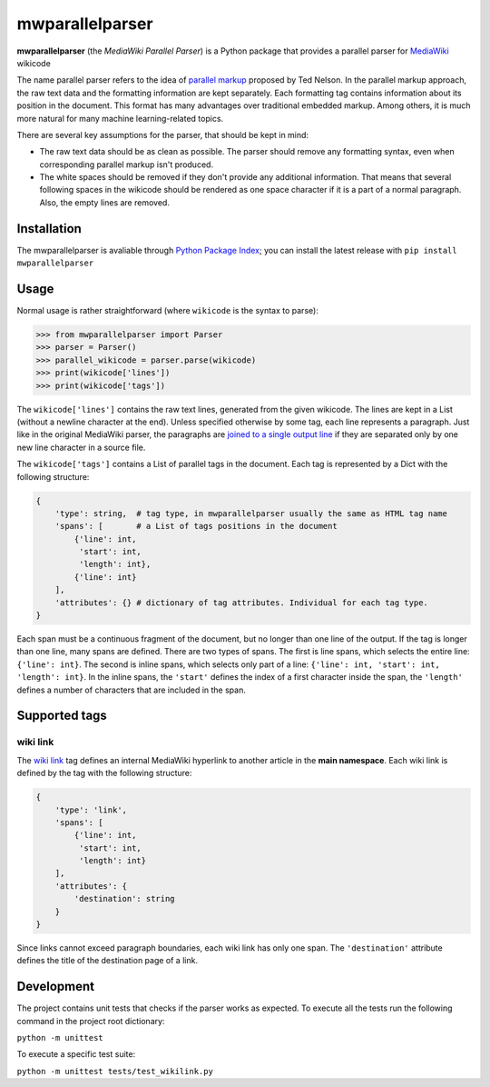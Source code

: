mwparallelparser
================

**mwparallelparser** (the *MediaWiki Parallel Parser*) is a Python package
that provides a parallel parser for MediaWiki_ wikicode

The name parallel parser refers to the idea of `parallel markup`_ proposed
by Ted Nelson. In the parallel markup approach, the raw text data and the
formatting information are kept separately. Each formatting tag contains
information about its position in the document. This format has many
advantages over traditional embedded markup.  Among others, it is much more
natural for many machine learning-related topics.

There are several key assumptions for the parser, that should be kept in mind:

* The raw text data should be as clean as possible. The parser should remove
  any formatting syntax, even when corresponding parallel markup isn't produced.

* The white spaces should be removed if they don't provide any
  additional information. That means that several following spaces in the wikicode
  should be rendered as one space character if it is a part of a normal paragraph.
  Also, the empty lines are removed.

Installation
------------

The mwparallelparser is avaliable through `Python Package Index`_;
you can install the latest release with ``pip install mwparallelparser``

Usage
-----
Normal usage is rather straightforward (where ``wikicode`` is the syntax to parse):

>>> from mwparallelparser import Parser
>>> parser = Parser()
>>> parallel_wikicode = parser.parse(wikicode)
>>> print(wikicode['lines'])
>>> print(wikicode['tags'])

The ``wikicode['lines']`` contains the raw text lines, generated from the given wikicode.
The lines are kept in a List (without a newline character at the end). Unless specified otherwise
by some tag, each line represents a paragraph. Just like in the original MediaWiki parser,
the paragraphs are `joined to a single output line`_ if they are separated only by one new line
character in a source file.

The ``wikicode['tags']`` contains a List of parallel tags in the document. Each tag is represented by
a Dict with the following structure:

.. code-block:: python

    {
        'type': string,  # tag type, in mwparallelparser usually the same as HTML tag name
        'spans': [       # a List of tags positions in the document
            {'line': int,
             'start': int,
             'length': int},
            {'line': int}
        ],
        'attributes': {} # dictionary of tag attributes. Individual for each tag type.
    }

Each span must be a continuous fragment of the document, but no longer than one line of the output. If the
tag is longer than one line, many spans are defined. There are two types of spans. The first is line spans,
which selects the entire line: ``{'line': int}``. The second is inline spans, which selects only part of a line:
``{'line': int, 'start': int, 'length': int}``. In the inline spans, the ``'start'`` defines the index of a first
character inside the span, the ``'length'`` defines a number of characters that are included in the span.

Supported tags
--------------

wiki link
~~~~~~~~~
The `wiki link`_ tag defines an internal MediaWiki hyperlink to another article in
the **main namespace**. Each wiki link is defined by the tag with the following structure:

.. code-block:: python

    {
        'type': 'link',
        'spans': [
            {'line': int,
             'start': int,
             'length': int}
        ],
        'attributes': {
            'destination': string
        }
    }

Since links cannot exceed paragraph boundaries, each wiki link has only one span. The ``'destination'``
attribute defines the title of the destination page of a link.

Development
-----------

The project contains unit tests that checks if the parser works as expected. To execute all the tests
run the following command in the project root dictionary:

``python -m unittest``

To execute a specific test suite:

``python -m unittest tests/test_wikilink.py``


.. _MediaWiki:                        https://www.mediawiki.org
.. _parallel markup:                  https://www.xml.com/pub/a/w3j/s3.nelson.html
.. _Python Package Index:   https://pypi.org/
.. _joined to a single output line:   https://www.mediawiki.org/wiki/Help:Formatting#Paragraphs
.. _wiki link:                        https://www.mediawiki.org/wiki/Help:Links